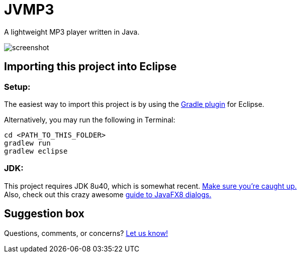 = JVMP3

A lightweight MP3 player written in Java.  

image:https://raw.githubusercontent.com/sudiamanj/JavaMP3Player/master/screenshot.jpg[]

== Importing this project into Eclipse

=== Setup:

The easiest way to import this project is by using the http://marketplace.eclipse.org/content/gradle-ide-pack[Gradle plugin] for Eclipse.

Alternatively, you may run the following in Terminal:

----
cd <PATH_TO_THIS_FOLDER>
gradlew run
gradlew eclipse
----

=== JDK: 

This project requires JDK 8u40, which is somewhat recent. http://www.oracle.com/technetwork/java/javase/downloads/jdk8-downloads-2133151.html[Make sure you're caught up.] +
Also, check out this crazy awesome http://code.makery.ch/blog/javafx-dialogs-official/[guide to JavaFX8 dialogs.]

== Suggestion box
Questions, comments, or concerns? http://goo.gl/forms/RB3EcUC61c[Let us know!]
